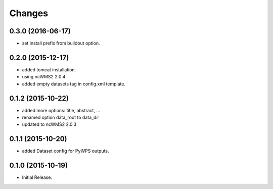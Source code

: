 Changes
*******

0.3.0 (2016-06-17)
==================

* set install prefix from buildout option.

0.2.0 (2015-12-17)
==================

* added tomcat installation.
* using ncWMS2 2.0.4
* added empty datasets tag in config.xml template.

0.1.2 (2015-10-22)
==================

* added more options: title, abstract, ...
* renamed option data_root to data_dir
* updated to ncWMS2 2.0.3

0.1.1 (2015-10-20)
==================

* added Dataset config for PyWPS outputs.

0.1.0 (2015-10-19)
==================

* Initial Release.
